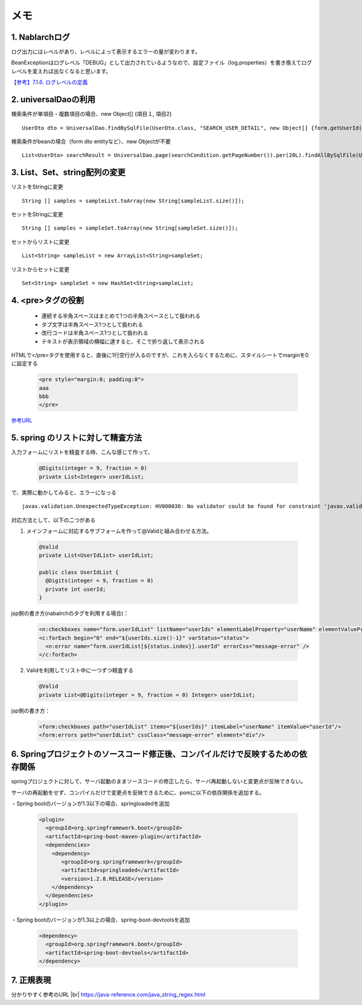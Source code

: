 

==================================
メモ
==================================

1. Nablarchログ
---------------------------------------

ログ出力にはレベルがあり、レベルによって表示するエラーの量が変わります。

BeanExceptionはログレベル「DEBUG」として出力されているようなので、設定ファイル（log.properties）を書き換えてログレベルを変えれば出なくなると思います。

`【参考】7.1.6. ログレベルの定義 <https://nablarch.github.io/docs/LATEST/doc/application_framework/application_framework/libraries/log.html#log-log-level>`_ 

 
  
2. universalDaoの利用
------------------------------------------

検索条件が単項目・複数項目の場合、new Object[] {項目１, 項目2} ::

   UserDto dto = UniversalDao.findBySqlFile(UserDto.class, "SEARCH_USER_DETAIL", new Object[] {form.getUserId()});


検索条件がbeanの場合（form dto entityなど）、new Objectが不要 ::

   List<UserDto> searchResult = UniversalDao.page(searchCondition.getPageNumber()).per(20L).findAllBySqlFile(UserDto.class, "SEARCH_USER", searchCondition);  


3. List、Set、string配列の変更
----------------------------------------------------

リストをStringに変更 ::

   String [] samples = sampleList.toArray(new String[sampleList.size()]);


セットをStringに変更 ::

   String [] samples = sampleSet.toArray(new String[sampleSet.size()]);

セットからリストに変更 ::

   List<String> sampleList = new ArrayList<String>sampleSet;

リストからセットに変更 ::

   Set<String> sampleSet = new HashSet<String>sampleList;


4. <pre>タグの役割
--------------------------------------------------------

 * 連続する半角スペースはまとめて1つの半角スペースとして扱われる
 * タブ文字は半角スペース1つとして扱われる
 * 改行コードは半角スペース1つとして扱われる
 * テキストが表示領域の横幅に達すると、そこで折り返して表示される

HTMLで</pre>タグを使用すると、直後に1行空行が入るのですが、これを入らなくするために、スタイルシートでmarginを0に設定する

 .. code-block:: python
 
     <pre style="margin:0; padding:0">
     aaa
     bbb
     </pre>

`参考URL <https://dekiru.net/article/12888/>`_ 



5. spring のリストに対して精査方法
---------------------------------------------------------

入力フォームにリストを精査する時、こんな感じて作って、

 .. code-block:: python
 
     @Digits(integer = 9, fraction = 0)
     private List<Integer> userIdList;

で、実際に動かしてみると、エラーになっる ::
  
    javax.validation.UnexpectedTypeException: HV000030: No validator could be found for constraint 'javax.validation.constraints.Digits' validating type 'java.util.List'. Check configuration for 'userIdList'

対応方法として、以下の二つがある

1. メインフォームに対応するサブフォームを作って@Validと組み合わせる方法。

 .. code-block:: python
 
     @Valid
     private List<UserIdList> userIdList;
 
     public class UserIdList {
       @Digits(integer = 9, fraction = 0)
       private int userId;
     }

jsp側の書き方(nabalrchのタグを利用する場合)：

 .. code-block:: python
 
     <n:checkboxes name="form.userIdList" listName="userIds" elementLabelProperty="userName" elementValueProperty="userId" listFormat="span" elementLabelPattern="$LABEL$" />
     <c:forEach begin="0" end="${userIds.size()-1}" varStatus="status">
       <n:error name="form.userIdList[${status.index}].userId" errorCss="message-error" />
     </c:forEach>


2. Validを利用してリスト中に一つずつ精査する

 .. code-block:: python
 
     @Valid
     private List<@Digits(integer = 9, fraction = 0) Integer> userIdList;


jsp側の書き方：

 .. code-block:: python
 
     <form:checkboxes path="userIdList" items="${userIds}" itemLabel="userName" itemValue="userId"/>
     <form:errors path="userIdList" cssClass="message-error" element="div"/>



6. Springプロジェクトのソースコード修正後、コンパイルだけで反映するための依存関係
-------------------------------------------------------------------------------------------------------------

springプロジェクトに対して、サーバ起動のままソースコードの修正したら、サーバ再起動しないと変更点が反映できない。

サーバの再起動をせず、コンパイルだけで変更点を反映できるために、pomに以下の依存関係を追加する。

・Spring bootのバージョンが1.3以下の場合、springloadedを追加

 .. code-block:: python
 
     <plugin>		
       <groupId>org.springframework.boot</groupId>		
       <artifactId>spring-boot-maven-plugin</artifactId>		
       <dependencies>		
         <dependency>		
            <groupId>org.springframework</groupId>		
            <artifactId>springloaded</artifactId>		
            <version>1.2.8.RELEASE</version>		
         </dependency>		
       </dependencies>		
     </plugin>		

・Spring bootのバージョンが1.3以上の場合、spring-boot-devtoolsを追加

 .. code-block:: python
 
     <dependency>
       <groupId>org.springframework.boot</groupId>
       <artifactId>spring-boot-devtools</artifactId>
     </dependency>



7. 正規表現
----------------------------------------------

分かりやすく参考のURL |br|
https://java-reference.com/java_string_regex.html



     
.. |br| raw:: html

  <br />

